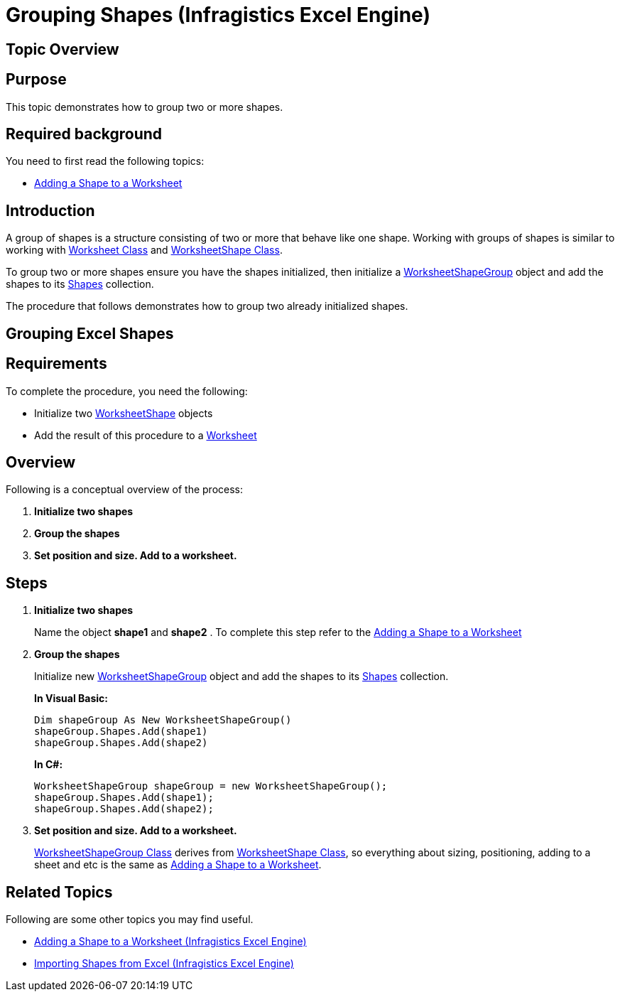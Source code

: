 ﻿////
|metadata|
{
    "name": "igexcelengine-grouping-excel-shapes",
    "controlName": ["IG Excel Engine"],
    "tags": ["Exporting","Grouping"],
    "guid": "e5671d23-2e7a-4019-b66f-8de1ddab1cc3",
    "buildFlags": [],
    "createdOn": "2012-01-30T19:39:51.7827097Z"
}
|metadata|
////

= Grouping Shapes (Infragistics Excel Engine)

== Topic Overview

== Purpose

This topic demonstrates how to group two or more shapes.

== Required background

You need to first read the following topics:

* link:igexcelengine-adding-a-shape-to-an-excel-worksheet.html[Adding a Shape to a Worksheet]

== Introduction

A group of shapes is a structure consisting of two or more that behave like one shape. Working with groups of shapes is similar to working with link:{ApiPlatform}documents.excel.v{ProductVersion}~infragistics.documents.excel.worksheet.html[Worksheet Class] and link:{ApiPlatform}documents.excel.v{ProductVersion}~infragistics.documents.excel.worksheetshape.html[WorksheetShape Class].

To group two or more shapes ensure you have the shapes initialized, then initialize a link:{ApiPlatform}documents.excel.v{ProductVersion}~infragistics.documents.excel.worksheetshapegroup.html[WorksheetShapeGroup] object and add the shapes to its link:{ApiPlatform}documents.excel.v{ProductVersion}~infragistics.documents.excel.worksheetshapegroup~shapes.html[Shapes] collection.

The procedure that follows demonstrates how to group two already initialized shapes.

== Grouping Excel Shapes

== Requirements

To complete the procedure, you need the following:

* Initialize two link:{ApiPlatform}documents.excel.v{ProductVersion}~infragistics.documents.excel.worksheetshape.html[WorksheetShape] objects
* Add the result of this procedure to a link:{ApiPlatform}documents.excel.v{ProductVersion}~infragistics.documents.excel.worksheet.html[Worksheet]

== Overview

Following is a conceptual overview of the process:

[start=1]
. *Initialize two shapes*
[start=2]
. *Group the shapes*
[start=3]
. *Set position and size. Add to a worksheet.*

== Steps

[start=1]
. *Initialize two shapes*
+
Name the object *shape1* and *shape2* . To complete this step refer to the link:igexcelengine-adding-a-shape-to-an-excel-worksheet.html[Adding a Shape to a Worksheet]

[start=2]
. *Group the shapes*
+
Initialize new link:{ApiPlatform}documents.excel.v{ProductVersion}~infragistics.documents.excel.worksheetshapegroup.html[WorksheetShapeGroup] object and add the shapes to its link:{ApiPlatform}documents.excel.v{ProductVersion}~infragistics.documents.excel.worksheetshapegroup~shapes.html[Shapes] collection.
+
*In Visual Basic:*
+
[source,vb]
----
Dim shapeGroup As New WorksheetShapeGroup()
shapeGroup.Shapes.Add(shape1)
shapeGroup.Shapes.Add(shape2)
----
+
*In C#:*
+
[source,csharp]
----
WorksheetShapeGroup shapeGroup = new WorksheetShapeGroup();
shapeGroup.Shapes.Add(shape1);
shapeGroup.Shapes.Add(shape2);
----

[start=3]
. *Set position and size. Add to a worksheet.*
+
link:{ApiPlatform}documents.excel.v{ProductVersion}~infragistics.documents.excel.worksheetshapegroup.html[WorksheetShapeGroup Class] derives from link:{ApiPlatform}documents.excel.v{ProductVersion}~infragistics.documents.excel.worksheetshape.html[WorksheetShape Class], so everything about sizing, positioning, adding to a sheet and etc is the same as link:igexcelengine-adding-a-shape-to-an-excel-worksheet.html[Adding a Shape to a Worksheet].

== Related Topics

Following are some other topics you may find useful.

* link:igexcelengine-adding-a-shape-to-an-excel-worksheet.html[Adding a Shape to a Worksheet (Infragistics Excel Engine)]
* link:igexcelengine-importing-shapes-from-excel.html[Importing Shapes from Excel (Infragistics Excel Engine)]